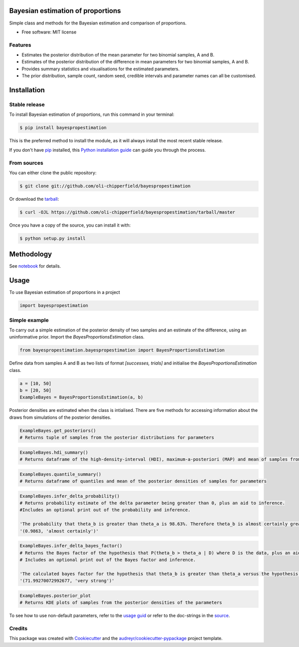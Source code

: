 ==================================
Bayesian estimation of proportions
==================================

.. image:: https://img.shields.io/pypi/v/bayespropestimation.svg
        :target: https://pypi.python.org/pypi/bayespropestimation




Simple class and methods for the Bayesian estimation and comparison of proportions.

* Free software: MIT license

Features
--------

* Estimates the posterior distribution of the mean parameter for two binomial samples, A and B.
* Estimates of the posterior distribution of the difference in mean parameters for two binomial samples, A and B.
* Provides summary statistics and visualisations for the estimated parameters.
* The prior distribution, sample count, random seed, credible intervals and parameter names can all be customised.


============
Installation
============

Stable release
--------------

To install Bayesian estimation of proportions, run this command in your terminal:

.. code-block:: console

    $ pip install bayespropestimation

This is the preferred method to install the module, as it will always install the most recent stable release.

If you don't have `pip`_ installed, this `Python installation guide`_ can guide
you through the process.

.. _pip: https://pip.pypa.io
.. _Python installation guide: http://docs.python-guide.org/en/latest/starting/installation/

From sources
------------

You can either clone the public repository:

.. code-block:: console

    $ git clone git://github.com/oli-chipperfield/bayespropestimation

Or download the `tarball`_:

.. code-block:: console

    $ curl -OJL https://github.com/oli-chipperfield/bayespropestimation/tarball/master

Once you have a copy of the source, you can install it with:

.. code-block:: console

    $ python setup.py install

.. _Github repo: https://github.com/oli-chipperfield/bayespropestimation
.. _tarball: https://github.com/oli-chipperfield/bayespropestimation/tarball/master

===========
Methodology
===========

See `notebook <https://github.com/oli-chipperfield/bayespropestimation/blob/master/docs/bayespropestimation_basis.ipynb>`_ for details.

=====
Usage
=====

To use Bayesian estimation of proportions in a project

.. code-block:: python

    import bayespropestimation

Simple example
--------------

To carry out a simple estimation of the posterior density of two samples and an estimate of the difference, using an uninformative prior.  Import the `BayesProportionsEstimation` class.

.. code-block:: python

    from bayespropestimation.bayespropestimation import BayesProportionsEstimation

Define data from samples A and B as two lists of format `[successes, trials]` and initialise the `BayesProportionsEstimation` class.

.. code-block:: python

    a = [10, 50]
    b = [20, 50]
    ExampleBayes = BayesProportionsEstimation(a, b)

Posterior densities are estimated when the class is intialised. There are five methods for accessing information about the draws from simulations of the posterior densities.

.. code-block:: python

    ExampleBayes.get_posteriors()
    # Returns tuple of samples from the posterior distributions for parameters

.. code-block:: python

    ExampleBayes.hdi_summary()
    # Returns dataframe of the high-density-interval (HDI), maximum-a-posteriori (MAP) and mean of samples from the posteriores

.. image:: https://github.com/oli-chipperfield/bayespropestimation/blob/master/images/example_hdi.png

.. code-block:: python

    ExampleBayes.quantile_summary()
    # Returns dataframe of quantiles and mean of the posterior densities of samples for parameters

.. image:: https://github.com/oli-chipperfield/bayespropestimation/blob/master/images/example_quantile.png

.. code-block:: python

    ExampleBayes.infer_delta_probability()
    # Returns probability estimate of the delta parameter being greater than 0, plus an aid to inference.  
    #Includes an optional print out of the probability and inference.
    
    'The probability that theta_b is greater than theta_a is 98.63%. Therefore theta_b is almost certainly greater than theta_a.'
    '(0.9863, 'almost certainly')'

.. code-block:: python

    ExampleBayes.infer_delta_bayes_factor()
    # Returns the Bayes factor of the hypothesis that P(theta_b > theta_a | D) where D is the data, plus an aid to inference.  
    # Includes an optional print out of the Bayes factor and inference.

    'The calculated bayes factor for the hypothesis that theta_b is greater than theta_a versus the hypothesis that theta_a is greater than theta_a is 71.993. Therefore the strength of evidence for this hypothesis is very strong.'
    '(71.99270072992677, 'very strong')'

.. code-block:: python

    ExampleBayes.posterior_plot
    # Returns KDE plots of samples from the posterior densities of the parameters

.. image:: https://github.com/oli-chipperfield/bayespropestimation/blob/master/images/example_posterior_plot.png

To see how to use non-default parameters, refer to the `usage guid <https://github.com/oli-chipperfield/bayespropestimation/blob/master/docs/bayespropestimation_usage.ipynb>`_ or refer to the doc-strings in the `source <https://github.com/oli-chipperfield/bayespropestimation/bayespropestimation/bayespropestimation.py>`_.

Credits
-------

This package was created with Cookiecutter_ and the `audreyr/cookiecutter-pypackage`_ project template.

.. _Cookiecutter: https://github.com/audreyr/cookiecutter
.. _`audreyr/cookiecutter-pypackage`: https://github.com/audreyr/cookiecutter-pypackage

.. highlight:: shell
